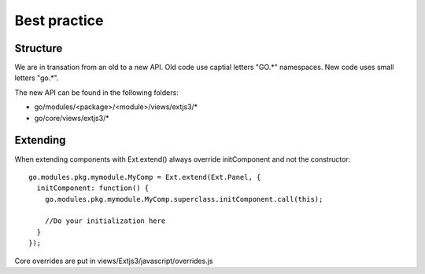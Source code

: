 Best practice
=============

Structure
---------

We are in transation from an old to a new API. Old code use captial letters "GO.*" namespaces. New code uses small letters "go.*".

The new API can be found in the following folders:

- go/modules/<package>/<module>/views/extjs3/*
- go/core/views/extjs3/*


Extending
---------

When extending components with Ext.extend() always override initComponent and not the constructor::

  go.modules.pkg.mymodule.MyComp = Ext.extend(Ext.Panel, {
    initComponent: function() {
      go.modules.pkg.mymodule.MyComp.superclass.initComponent.call(this);

      //Do your initialization here
    }
  });
  
  
Core overrides are put in views/Extjs3/javascript/overrides.js
